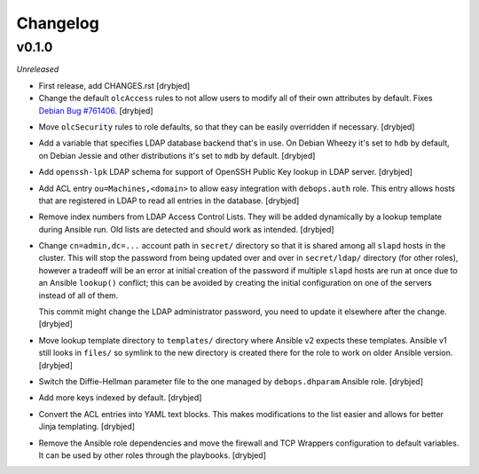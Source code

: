 Changelog
=========

v0.1.0
------

*Unreleased*

- First release, add CHANGES.rst [drybjed]

- Change the default ``olcAccess`` rules to not allow users to modify all of
  their own attributes by default. Fixes `Debian Bug #761406`_. [drybjed]

.. _Debian Bug #761406: https://bugs.debian.org/cgi-bin/bugreport.cgi?bug=761406

- Move ``olcSecurity`` rules to role defaults, so that they can be easily
  overridden if necessary. [drybjed]

- Add a variable that specifies LDAP database backend that's in use. On Debian
  Wheezy it's set to ``hdb`` by default, on Debian Jessie and other
  distributions it's set to ``mdb`` by default. [drybjed]

- Add ``openssh-lpk`` LDAP schema for support of OpenSSH Public Key lookup in
  LDAP server. [drybjed]

- Add ACL entry ``ou=Machines,<domain>`` to allow easy integration with
  ``debops.auth`` role. This entry allows hosts that are registered in LDAP to
  read all entries in the database. [drybjed]

- Remove index numbers from LDAP Access Control Lists. They will be added
  dynamically by a lookup template during Ansible run. Old lists are detected
  and should work as intended. [drybjed]

- Change ``cn=admin,dc=...`` account path in ``secret/`` directory so that it
  is shared among all ``slapd`` hosts in the cluster. This will stop the
  password from being updated over and over in ``secret/ldap/`` directory (for
  other roles), however a tradeoff will be an error at initial creation of the
  password if multiple ``slapd`` hosts are run at once due to an Ansible
  ``lookup()`` conflict; this can be avoided by creating the initial
  configuration on one of the servers instead of all of them.

  This commit might change the LDAP administrator password, you need to update
  it elsewhere after the change. [drybjed]

- Move lookup template directory to ``templates/`` directory where Ansible v2
  expects these templates. Ansible v1 still looks in ``files/`` so symlink to
  the new directory is created there for the role to work on older Ansible
  version. [drybjed]

- Switch the Diffie-Hellman parameter file to the one managed by
  ``debops.dhparam`` Ansible role. [drybjed]

- Add more keys indexed by default. [drybjed]

- Convert the ACL entries into YAML text blocks. This makes modifications to
  the list easier and allows for better Jinja templating. [drybjed]

- Remove the Ansible role dependencies and move the firewall and TCP Wrappers
  configuration to default variables. It can be used by other roles through the
  playbooks. [drybjed]

